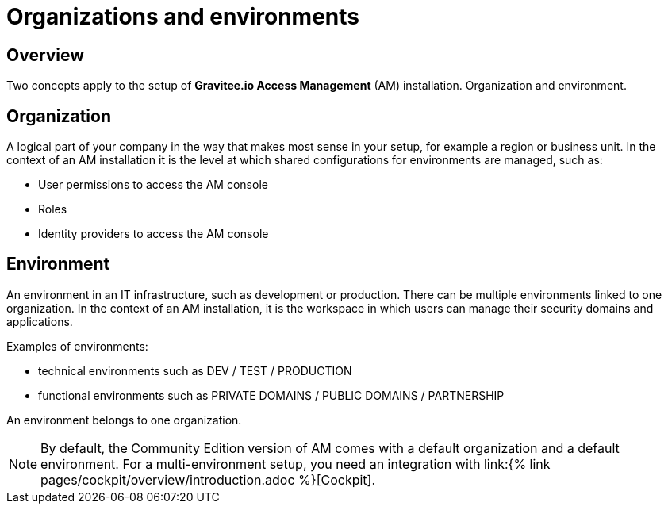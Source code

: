 [[gravitee-admin-guide-orgs-and-envs]]
= Organizations and environments
:page-sidebar: am_3_x_sidebar
:page-permalink: am/current/am_adminguide_organizations_and_environments.html
:page-folder: am/admin-guide
:page-description: Gravitee API Management - Admin Guide - Organizations and Environments
:page-keywords: Gravitee.io, oauth2, openid, organization, environment
:page-layout: am

== Overview
Two concepts apply to the setup of *Gravitee.io Access Management* (AM) installation. Organization and environment. 

== Organization
A logical part of your company in the way that makes most sense in your setup, for example a region or business unit. In the context of an AM installation it is the level at which shared configurations for environments are managed, such as:

* User permissions to access the AM console
* Roles
* Identity providers to access the AM console


== Environment
An environment in an IT infrastructure, such as development or production. There can be multiple environments linked to one organization. In the context of an AM installation, it is the workspace in which users can manage their security domains and applications.

Examples of environments:

* technical environments such as DEV / TEST / PRODUCTION
* functional environments such as PRIVATE DOMAINS / PUBLIC DOMAINS / PARTNERSHIP

An environment belongs to one organization.



NOTE: By default, the Community Edition version of AM comes with a default organization and a default environment. For a multi-environment setup, you need an integration with link:{% link pages/cockpit/overview/introduction.adoc %}[Cockpit].
